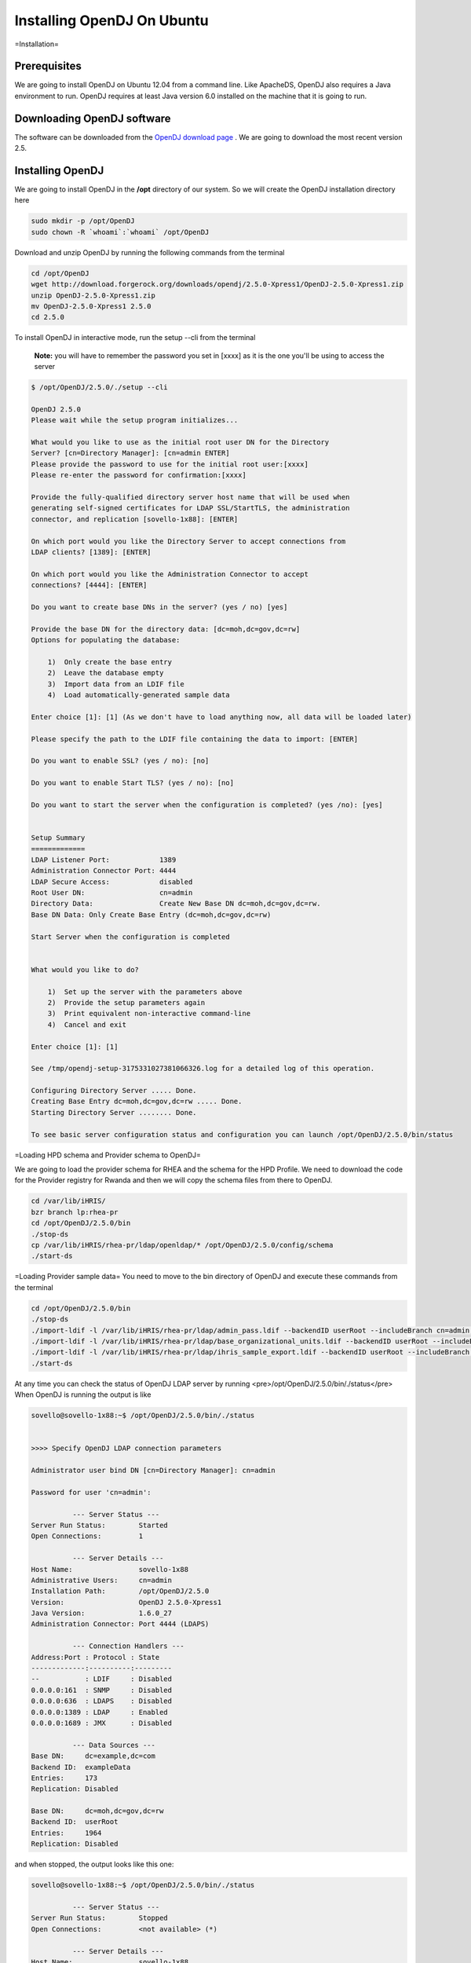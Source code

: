 Installing OpenDJ On Ubuntu
===========================

=Installation=


Prerequisites
^^^^^^^^^^^^^
We are going to install OpenDJ on Ubuntu 12.04 from a command line.
Like ApacheDS, OpenDJ also requires a Java environment to run. OpenDJ requires at least Java version 6.0 installed on the machine that it is going to run.


Downloading OpenDJ software
^^^^^^^^^^^^^^^^^^^^^^^^^^^
The software can be downloaded from the  `OpenDJ download page <http://www.forgerock.org/opendj.html>`_ . We are going to download the most recent version 2.5.


Installing OpenDJ
^^^^^^^^^^^^^^^^^

We are going to install OpenDJ in the **/opt**  directory of our system. So we will create the OpenDJ installation directory here

.. code-block::

    sudo mkdir -p /opt/OpenDJ
    sudo chown -R `whoami`:`whoami` /opt/OpenDJ
    


Download and unzip OpenDJ by running the following commands from the terminal

.. code-block::

    cd /opt/OpenDJ
    wget http://download.forgerock.org/downloads/opendj/2.5.0-Xpress1/OpenDJ-2.5.0-Xpress1.zip
    unzip OpenDJ-2.5.0-Xpress1.zip
    mv OpenDJ-2.5.0-Xpress1 2.5.0
    cd 2.5.0
    


To install OpenDJ in interactive mode, run the setup --cli from the terminal 

 **Note:**  you will have to remember the password you set in [xxxx] as it is the one you'll be using to access the server

.. code-block::

    $ /opt/OpenDJ/2.5.0/./setup --cli
     
    OpenDJ 2.5.0
    Please wait while the setup program initializes...
     
    What would you like to use as the initial root user DN for the Directory
    Server? [cn=Directory Manager]: [cn=admin ENTER]
    Please provide the password to use for the initial root user:[xxxx]
    Please re-enter the password for confirmation:[xxxx]
     
    Provide the fully-qualified directory server host name that will be used when
    generating self-signed certificates for LDAP SSL/StartTLS, the administration
    connector, and replication [sovello-1x88]: [ENTER]
     
    On which port would you like the Directory Server to accept connections from
    LDAP clients? [1389]: [ENTER]
     
    On which port would you like the Administration Connector to accept
    connections? [4444]: [ENTER]
     
    Do you want to create base DNs in the server? (yes / no) [yes]
     
    Provide the base DN for the directory data: [dc=moh,dc=gov,dc=rw]
    Options for populating the database:
     
        1)  Only create the base entry
        2)  Leave the database empty
        3)  Import data from an LDIF file
        4)  Load automatically-generated sample data
     
    Enter choice [1]: [1] (As we don't have to load anything now, all data will be loaded later)
     
    Please specify the path to the LDIF file containing the data to import: [ENTER]
     
    Do you want to enable SSL? (yes / no): [no]
     
    Do you want to enable Start TLS? (yes / no): [no]
     
    Do you want to start the server when the configuration is completed? (yes /no): [yes]
     
     
    Setup Summary
    =============
    LDAP Listener Port:            1389
    Administration Connector Port: 4444
    LDAP Secure Access:            disabled
    Root User DN:                  cn=admin
    Directory Data:                Create New Base DN dc=moh,dc=gov,dc=rw.
    Base DN Data: Only Create Base Entry (dc=moh,dc=gov,dc=rw)
    
    Start Server when the configuration is completed
    
    
    What would you like to do?
    
        1)  Set up the server with the parameters above
        2)  Provide the setup parameters again
        3)  Print equivalent non-interactive command-line
        4)  Cancel and exit
    
    Enter choice [1]: [1]
    
    See /tmp/opendj-setup-3175331027381066326.log for a detailed log of this operation.
    
    Configuring Directory Server ..... Done.
    Creating Base Entry dc=moh,dc=gov,dc=rw ..... Done.
    Starting Directory Server ........ Done.
    
    To see basic server configuration status and configuration you can launch /opt/OpenDJ/2.5.0/bin/status
    


=Loading HPD schema and Provider schema to OpenDJ=

We are going to load the provider schema for RHEA and the schema for the HPD Profile.
We need to download the code for the Provider registry for Rwanda and then we will copy the schema files from there to OpenDJ.

.. code-block::

    cd /var/lib/iHRIS/
    bzr branch lp:rhea-pr
    cd /opt/OpenDJ/2.5.0/bin
    ./stop-ds
    cp /var/lib/iHRIS/rhea-pr/ldap/openldap/* /opt/OpenDJ/2.5.0/config/schema
    ./start-ds
    


=Loading Provider sample data=
You need to move to the bin directory of OpenDJ and execute these commands from the terminal

.. code-block::

    cd /opt/OpenDJ/2.5.0/bin
    ./stop-ds
    ./import-ldif -l /var/lib/iHRIS/rhea-pr/ldap/admin_pass.ldif --backendID userRoot --includeBranch cn=admin,dc=moh,dc=gov,dc=rw
    ./import-ldif -l /var/lib/iHRIS/rhea-pr/ldap/base_organizational_units.ldif --backendID userRoot --includeBranch dc=moh,dc=gov,dc=rw
    ./import-ldif -l /var/lib/iHRIS/rhea-pr/ldap/ihris_sample_export.ldif --backendID userRoot --includeBranch dc=moh,dc=gov,dc=rw
    ./start-ds
    

At any time you can check the status of OpenDJ LDAP server by running <pre>/opt/OpenDJ/2.5.0/bin/./status</pre>
When OpenDJ is running the output is like

.. code-block::

    sovello@sovello-1x88:~$ /opt/OpenDJ/2.5.0/bin/./status 
    
    
    >>>> Specify OpenDJ LDAP connection parameters
    
    Administrator user bind DN [cn=Directory Manager]: cn=admin
    
    Password for user 'cn=admin': 
    
              --- Server Status ---
    Server Run Status:        Started
    Open Connections:         1
    
              --- Server Details ---
    Host Name:                sovello-1x88
    Administrative Users:     cn=admin
    Installation Path:        /opt/OpenDJ/2.5.0
    Version:                  OpenDJ 2.5.0-Xpress1
    Java Version:             1.6.0_27
    Administration Connector: Port 4444 (LDAPS)
    
              --- Connection Handlers ---
    Address:Port : Protocol : State
    -------------:----------:---------
    --           : LDIF     : Disabled
    0.0.0.0:161  : SNMP     : Disabled
    0.0.0.0:636  : LDAPS    : Disabled
    0.0.0.0:1389 : LDAP     : Enabled
    0.0.0.0:1689 : JMX      : Disabled
    
              --- Data Sources ---
    Base DN:     dc=example,dc=com
    Backend ID:  exampleData
    Entries:     173
    Replication: Disabled
    
    Base DN:     dc=moh,dc=gov,dc=rw
    Backend ID:  userRoot
    Entries:     1964
    Replication: Disabled
    

and when stopped, the output looks like this one:

.. code-block::

    sovello@sovello-1x88:~$ /opt/OpenDJ/2.5.0/bin/./status 
    
              --- Server Status ---
    Server Run Status:        Stopped
    Open Connections:         <not available> (*)
    
              --- Server Details ---
    Host Name:                sovello-1x88
    Administrative Users:     cn=admin
    Installation Path:        /opt/OpenDJ/2.5.0
    Version:                  OpenDJ 2.5.0-Xpress1
    Java Version:             <not available> (*)
    Administration Connector: Port 4444 (LDAPS)
    
              --- Connection Handlers ---
    Address:Port : Protocol : State
    -------------:----------:---------
    --           : LDIF     : Disabled
    0.0.0.0:161  : SNMP     : Disabled
    0.0.0.0:636  : LDAPS    : Disabled
    0.0.0.0:1389 : LDAP     : Enabled
    0.0.0.0:1689 : JMX      : Disabled
    
              --- Data Sources ---
    Base DN:     dc=example,dc=com
    Backend ID:  exampleData
    Entries:     <not available> (*)
    Replication: Disabled
    
    Base DN:     dc=moh,dc=gov,dc=rw
    Backend ID:  userRoot
    Entries:     <not available> (*)
    Replication: Disabled
    
    * Information only available if server is running and you provide valid
    authentication information when launching the status command.
    
    


For help on any command in the bin directory you can run 

.. code-block::

    ./command_name --help for example
    ./import-ldif --help
    


=Installing OpenDJ DSML gateway=


Prerequisites
^^^^^^^^^^^^^
DSML need to run in Apache Tomcat. 
So we first need to install Apache Tomcat the most recent version is 7.
Run this command from the terminal 

.. code-block::

    sudo apt-get install tomcat7
    

Installing Tomcat this way doesn't need you to go set up the environment variables for it. dpkg takes care of all the stuff.
After it finishes you can access the Tomcat server from this url [http://localhost:8080 http://localhost:8080] in your browser.

If the installation was successful you should see a **It Works**  with some other details.


Downloading OpenDJ DSML gateway
^^^^^^^^^^^^^^^^^^^^^^^^^^^^^^^
This OpenDJ DSML gateway runs independently of OpenDJ Directory server. It can be downloaded from the  `Archive of stable community releases page <http://www.forgerock.org/opendj-archive.html>`_ 

You can also download it from the command line.

.. code-block::

    wget http://download.forgerock.org/downloads/opendj/2.5.0-Xpress1/OpenDJ-2.5.0-Xpress1-DSML.war
    



Installing and Configuring
^^^^^^^^^^^^^^^^^^^^^^^^^^

The name of the **war**  needs to be changed to dsml.war.

Issue the following commands on the terminal to install/deploy the war file.

.. code-block::

    sudo service tomcat7 stop
    sudo cp path/to/dsml.war /var/lib/tomcat7/webapps/
    sudo service tomcat7 start
    

If it worked correctly, a folder **dsml**  will be created in /var/lib/tomcat7/webapps/'''dsml'''

For the DSML Gateway to work, the file WEB-INF/web.xml has to be edited. At minimum, the LDAP port number is to be the one you set during installation. (If need be, for HTTP Basic Auth and have the user IDs mapped to entries in the directory, for example, this has to be set to ldap.authzidtypeisid=true.) 


.. code-block::

    sudo pico /var/lib/tomcat7/webapps/WEB-INF/web.xml
    


Then edit this part

.. code-block::

      <context-param>
        <description>The port number of the OpenDJ server; e.g., 389</description>
        <param-name>ldap.port</param-name>
        <param-value>389</param-value>
      </context-param>
    


to


.. code-block::

      <context-param>
        <description>The port number of the OpenDJ server; e.g., 389</description>
        <param-name>ldap.port</param-name>
        <param-value>1389</param-value>
      </context-param>
    


Restart tomcat to take your changes into account.

.. code-block::

    sudo service tomcat7 restart
    



Testing OpenDJ DSML Gateway
^^^^^^^^^^^^^^^^^^^^^^^^^^^
To test DSML gateway we were to access [http://localhost:8080/dsml/DSMLServlet http://localhost:8080/dsml/DSMLServlet] however, the DSMLServlet url only accepts POST requests. so we would be presented with an error.

We can test the DSML Gateway using *Jxplorer* ' which we will need to install and run

.. code-block::

    sudo apt-get install jxplorer
    

After it finishes open it and then go to *File -> Connect*  or simply click the **Connect**  icon from the toolbar and fill in the details as seen from the picture below:

[[image:Jxplorer_parameters.png|center|JXplorer Parameters to access OpenDJ LDAP Server]]

If it works OK, we should see this screen.
[[image:Logged_in.png|center|Sample Data loaded on server]]

[[Category:Provider Registry]]
